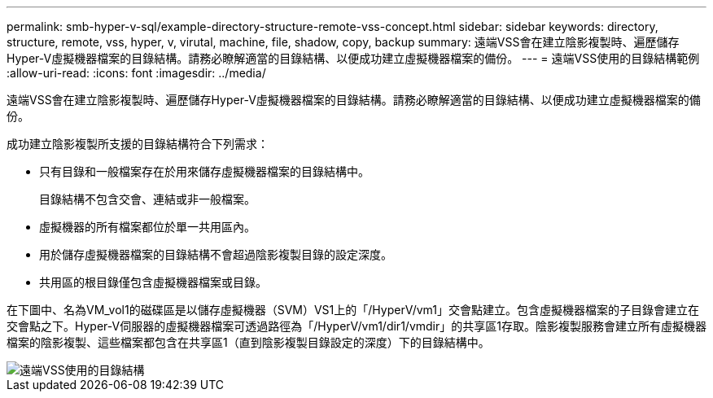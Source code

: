---
permalink: smb-hyper-v-sql/example-directory-structure-remote-vss-concept.html 
sidebar: sidebar 
keywords: directory, structure, remote, vss, hyper, v, virutal, machine, file, shadow, copy, backup 
summary: 遠端VSS會在建立陰影複製時、遍歷儲存Hyper-V虛擬機器檔案的目錄結構。請務必瞭解適當的目錄結構、以便成功建立虛擬機器檔案的備份。 
---
= 遠端VSS使用的目錄結構範例
:allow-uri-read: 
:icons: font
:imagesdir: ../media/


[role="lead"]
遠端VSS會在建立陰影複製時、遍歷儲存Hyper-V虛擬機器檔案的目錄結構。請務必瞭解適當的目錄結構、以便成功建立虛擬機器檔案的備份。

成功建立陰影複製所支援的目錄結構符合下列需求：

* 只有目錄和一般檔案存在於用來儲存虛擬機器檔案的目錄結構中。
+
目錄結構不包含交會、連結或非一般檔案。

* 虛擬機器的所有檔案都位於單一共用區內。
* 用於儲存虛擬機器檔案的目錄結構不會超過陰影複製目錄的設定深度。
* 共用區的根目錄僅包含虛擬機器檔案或目錄。


在下圖中、名為VM_vol1的磁碟區是以儲存虛擬機器（SVM）VS1上的「/HyperV/vm1」交會點建立。包含虛擬機器檔案的子目錄會建立在交會點之下。Hyper-V伺服器的虛擬機器檔案可透過路徑為「/HyperV/vm1/dir1/vmdir」的共享區1存取。陰影複製服務會建立所有虛擬機器檔案的陰影複製、這些檔案都包含在共享區1（直到陰影複製目錄設定的深度）下的目錄結構中。

image::../media/directory-structure-used-by-remote-vss.gif[遠端VSS使用的目錄結構]
